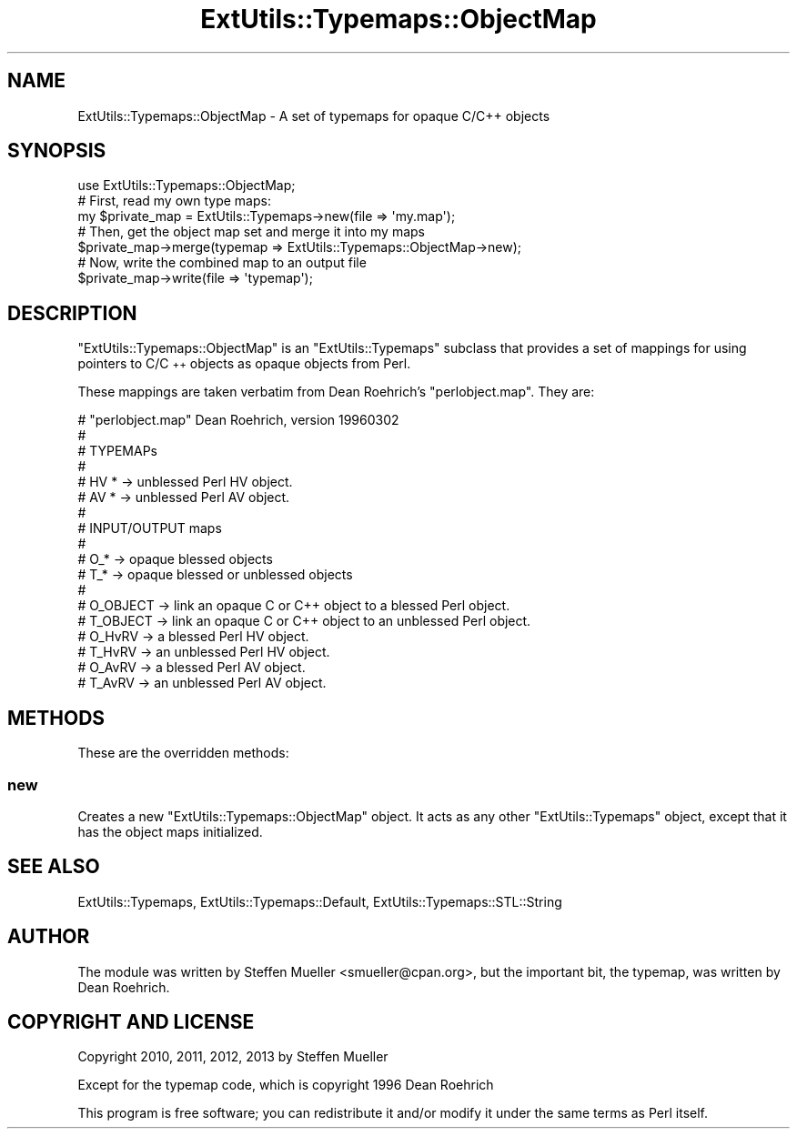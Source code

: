 .\" Automatically generated by Pod::Man 2.27 (Pod::Simple 3.28)
.\"
.\" Standard preamble:
.\" ========================================================================
.de Sp \" Vertical space (when we can't use .PP)
.if t .sp .5v
.if n .sp
..
.de Vb \" Begin verbatim text
.ft CW
.nf
.ne \\$1
..
.de Ve \" End verbatim text
.ft R
.fi
..
.\" Set up some character translations and predefined strings.  \*(-- will
.\" give an unbreakable dash, \*(PI will give pi, \*(L" will give a left
.\" double quote, and \*(R" will give a right double quote.  \*(C+ will
.\" give a nicer C++.  Capital omega is used to do unbreakable dashes and
.\" therefore won't be available.  \*(C` and \*(C' expand to `' in nroff,
.\" nothing in troff, for use with C<>.
.tr \(*W-
.ds C+ C\v'-.1v'\h'-1p'\s-2+\h'-1p'+\s0\v'.1v'\h'-1p'
.ie n \{\
.    ds -- \(*W-
.    ds PI pi
.    if (\n(.H=4u)&(1m=24u) .ds -- \(*W\h'-12u'\(*W\h'-12u'-\" diablo 10 pitch
.    if (\n(.H=4u)&(1m=20u) .ds -- \(*W\h'-12u'\(*W\h'-8u'-\"  diablo 12 pitch
.    ds L" ""
.    ds R" ""
.    ds C` ""
.    ds C' ""
'br\}
.el\{\
.    ds -- \|\(em\|
.    ds PI \(*p
.    ds L" ``
.    ds R" ''
.    ds C`
.    ds C'
'br\}
.\"
.\" Escape single quotes in literal strings from groff's Unicode transform.
.ie \n(.g .ds Aq \(aq
.el       .ds Aq '
.\"
.\" If the F register is turned on, we'll generate index entries on stderr for
.\" titles (.TH), headers (.SH), subsections (.SS), items (.Ip), and index
.\" entries marked with X<> in POD.  Of course, you'll have to process the
.\" output yourself in some meaningful fashion.
.\"
.\" Avoid warning from groff about undefined register 'F'.
.de IX
..
.nr rF 0
.if \n(.g .if rF .nr rF 1
.if (\n(rF:(\n(.g==0)) \{
.    if \nF \{
.        de IX
.        tm Index:\\$1\t\\n%\t"\\$2"
..
.        if !\nF==2 \{
.            nr % 0
.            nr F 2
.        \}
.    \}
.\}
.rr rF
.\"
.\" Accent mark definitions (@(#)ms.acc 1.5 88/02/08 SMI; from UCB 4.2).
.\" Fear.  Run.  Save yourself.  No user-serviceable parts.
.    \" fudge factors for nroff and troff
.if n \{\
.    ds #H 0
.    ds #V .8m
.    ds #F .3m
.    ds #[ \f1
.    ds #] \fP
.\}
.if t \{\
.    ds #H ((1u-(\\\\n(.fu%2u))*.13m)
.    ds #V .6m
.    ds #F 0
.    ds #[ \&
.    ds #] \&
.\}
.    \" simple accents for nroff and troff
.if n \{\
.    ds ' \&
.    ds ` \&
.    ds ^ \&
.    ds , \&
.    ds ~ ~
.    ds /
.\}
.if t \{\
.    ds ' \\k:\h'-(\\n(.wu*8/10-\*(#H)'\'\h"|\\n:u"
.    ds ` \\k:\h'-(\\n(.wu*8/10-\*(#H)'\`\h'|\\n:u'
.    ds ^ \\k:\h'-(\\n(.wu*10/11-\*(#H)'^\h'|\\n:u'
.    ds , \\k:\h'-(\\n(.wu*8/10)',\h'|\\n:u'
.    ds ~ \\k:\h'-(\\n(.wu-\*(#H-.1m)'~\h'|\\n:u'
.    ds / \\k:\h'-(\\n(.wu*8/10-\*(#H)'\z\(sl\h'|\\n:u'
.\}
.    \" troff and (daisy-wheel) nroff accents
.ds : \\k:\h'-(\\n(.wu*8/10-\*(#H+.1m+\*(#F)'\v'-\*(#V'\z.\h'.2m+\*(#F'.\h'|\\n:u'\v'\*(#V'
.ds 8 \h'\*(#H'\(*b\h'-\*(#H'
.ds o \\k:\h'-(\\n(.wu+\w'\(de'u-\*(#H)/2u'\v'-.3n'\*(#[\z\(de\v'.3n'\h'|\\n:u'\*(#]
.ds d- \h'\*(#H'\(pd\h'-\w'~'u'\v'-.25m'\f2\(hy\fP\v'.25m'\h'-\*(#H'
.ds D- D\\k:\h'-\w'D'u'\v'-.11m'\z\(hy\v'.11m'\h'|\\n:u'
.ds th \*(#[\v'.3m'\s+1I\s-1\v'-.3m'\h'-(\w'I'u*2/3)'\s-1o\s+1\*(#]
.ds Th \*(#[\s+2I\s-2\h'-\w'I'u*3/5'\v'-.3m'o\v'.3m'\*(#]
.ds ae a\h'-(\w'a'u*4/10)'e
.ds Ae A\h'-(\w'A'u*4/10)'E
.    \" corrections for vroff
.if v .ds ~ \\k:\h'-(\\n(.wu*9/10-\*(#H)'\s-2\u~\d\s+2\h'|\\n:u'
.if v .ds ^ \\k:\h'-(\\n(.wu*10/11-\*(#H)'\v'-.4m'^\v'.4m'\h'|\\n:u'
.    \" for low resolution devices (crt and lpr)
.if \n(.H>23 .if \n(.V>19 \
\{\
.    ds : e
.    ds 8 ss
.    ds o a
.    ds d- d\h'-1'\(ga
.    ds D- D\h'-1'\(hy
.    ds th \o'bp'
.    ds Th \o'LP'
.    ds ae ae
.    ds Ae AE
.\}
.rm #[ #] #H #V #F C
.\" ========================================================================
.\"
.IX Title "ExtUtils::Typemaps::ObjectMap 3"
.TH ExtUtils::Typemaps::ObjectMap 3 "2015-06-07" "perl v5.16.3" "User Contributed Perl Documentation"
.\" For nroff, turn off justification.  Always turn off hyphenation; it makes
.\" way too many mistakes in technical documents.
.if n .ad l
.nh
.SH "NAME"
ExtUtils::Typemaps::ObjectMap \- A set of typemaps for opaque C/C++ objects
.SH "SYNOPSIS"
.IX Header "SYNOPSIS"
.Vb 3
\&  use ExtUtils::Typemaps::ObjectMap;
\&  # First, read my own type maps:
\&  my $private_map = ExtUtils::Typemaps\->new(file => \*(Aqmy.map\*(Aq);
\&  
\&  # Then, get the object map set and merge it into my maps
\&  $private_map\->merge(typemap => ExtUtils::Typemaps::ObjectMap\->new);
\&  
\&  # Now, write the combined map to an output file
\&  $private_map\->write(file => \*(Aqtypemap\*(Aq);
.Ve
.SH "DESCRIPTION"
.IX Header "DESCRIPTION"
\&\f(CW\*(C`ExtUtils::Typemaps::ObjectMap\*(C'\fR is an \f(CW\*(C`ExtUtils::Typemaps\*(C'\fR
subclass that provides a set of mappings for using pointers to
C/\*(C+ objects as opaque objects from Perl.
.PP
These mappings are taken verbatim from Dean Roehrich's \f(CW\*(C`perlobject.map\*(C'\fR.
They are:
.PP
.Vb 10
\&  # "perlobject.map"  Dean Roehrich, version 19960302
\&  #
\&  # TYPEMAPs
\&  #
\&  # HV *                \-> unblessed Perl HV object.
\&  # AV *                \-> unblessed Perl AV object.
\&  #
\&  # INPUT/OUTPUT maps
\&  #
\&  # O_*         \-> opaque blessed objects
\&  # T_*         \-> opaque blessed or unblessed objects
\&  #
\&  # O_OBJECT    \-> link an opaque C or C++ object to a blessed Perl object.
\&  # T_OBJECT    \-> link an opaque C or C++ object to an unblessed Perl object.
\&  # O_HvRV      \-> a blessed Perl HV object.
\&  # T_HvRV      \-> an unblessed Perl HV object.
\&  # O_AvRV      \-> a blessed Perl AV object.
\&  # T_AvRV      \-> an unblessed Perl AV object.
.Ve
.SH "METHODS"
.IX Header "METHODS"
These are the overridden methods:
.SS "new"
.IX Subsection "new"
Creates a new \f(CW\*(C`ExtUtils::Typemaps::ObjectMap\*(C'\fR object.
It acts as any other \f(CW\*(C`ExtUtils::Typemaps\*(C'\fR object, except that
it has the object maps initialized.
.SH "SEE ALSO"
.IX Header "SEE ALSO"
ExtUtils::Typemaps, ExtUtils::Typemaps::Default, ExtUtils::Typemaps::STL::String
.SH "AUTHOR"
.IX Header "AUTHOR"
The module was written by Steffen Mueller <smueller@cpan.org>,
but the important bit, the typemap, was written by Dean Roehrich.
.SH "COPYRIGHT AND LICENSE"
.IX Header "COPYRIGHT AND LICENSE"
Copyright 2010, 2011, 2012, 2013 by Steffen Mueller
.PP
Except for the typemap code, which is copyright 1996 Dean Roehrich
.PP
This program is free software; you can redistribute it and/or
modify it under the same terms as Perl itself.
